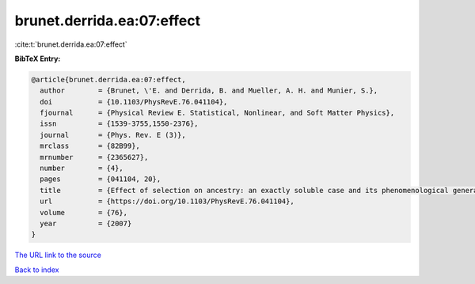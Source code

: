 brunet.derrida.ea:07:effect
===========================

:cite:t:`brunet.derrida.ea:07:effect`

**BibTeX Entry:**

.. code-block:: bibtex

   @article{brunet.derrida.ea:07:effect,
     author        = {Brunet, \'E. and Derrida, B. and Mueller, A. H. and Munier, S.},
     doi           = {10.1103/PhysRevE.76.041104},
     fjournal      = {Physical Review E. Statistical, Nonlinear, and Soft Matter Physics},
     issn          = {1539-3755,1550-2376},
     journal       = {Phys. Rev. E (3)},
     mrclass       = {82B99},
     mrnumber      = {2365627},
     number        = {4},
     pages         = {041104, 20},
     title         = {Effect of selection on ancestry: an exactly soluble case and its phenomenological generalization},
     url           = {https://doi.org/10.1103/PhysRevE.76.041104},
     volume        = {76},
     year          = {2007}
   }

`The URL link to the source <https://doi.org/10.1103/PhysRevE.76.041104>`__


`Back to index <../By-Cite-Keys.html>`__
